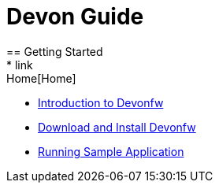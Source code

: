 = Devon Guide
== Getting Started
* link:Home[Home]
* link:getting-started-introduction-to-devonfw[Introduction to Devonfw]
* link:devon-download-and-install[Download and Install Devonfw]
* link:devon-running-sample-application[Running Sample Application]
